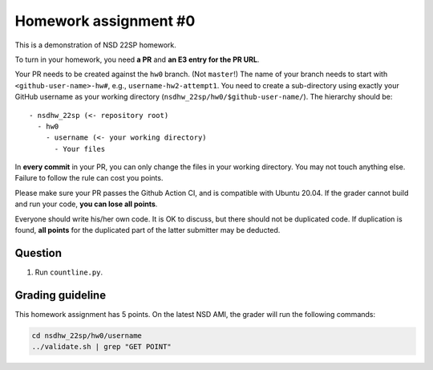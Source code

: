 ======================
Homework assignment #0
======================

This is a demonstration of NSD 22SP homework.

To turn in your homework, you need **a PR** and **an E3 entry for the PR URL**.

Your PR needs to be created against the ``hw0`` branch.  (Not ``master``!)  The
name of your branch needs to start with ``<github-user-name>-hw#``, e.g.,
``username-hw2-attempt1``.  You need to create a sub-directory using exactly
your GitHub username as your working directory
(``nsdhw_22sp/hw0/$github-user-name/``).  The hierarchy should be::

  - nsdhw_22sp (<- repository root)
    - hw0
      - username (<- your working directory)
        - Your files

In **every commit** in your PR, you can only change the files in your working
directory.  You may not touch anything else.  Failure to follow the rule can
cost you points.

Please make sure your PR passes the Github Action CI, and is compatible with
Ubuntu 20.04.  If the grader cannot build and run your code, **you can lose all
points**.

Everyone should write his/her own code.  It is OK to discuss, but there should
not be duplicated code.  If duplication is found, **all points** for the
duplicated part of the latter submitter may be deducted.

Question
========

1. Run ``countline.py``.

Grading guideline
=================

This homework assignment has 5 points.  On the latest NSD AMI, the grader will
run the following commands:

.. code-block:: bash

  cd nsdhw_22sp/hw0/username
  ../validate.sh | grep "GET POINT"

.. vim: set ft=rst ff=unix fenc=utf8 et sw=2 ts=2 sts=2:
